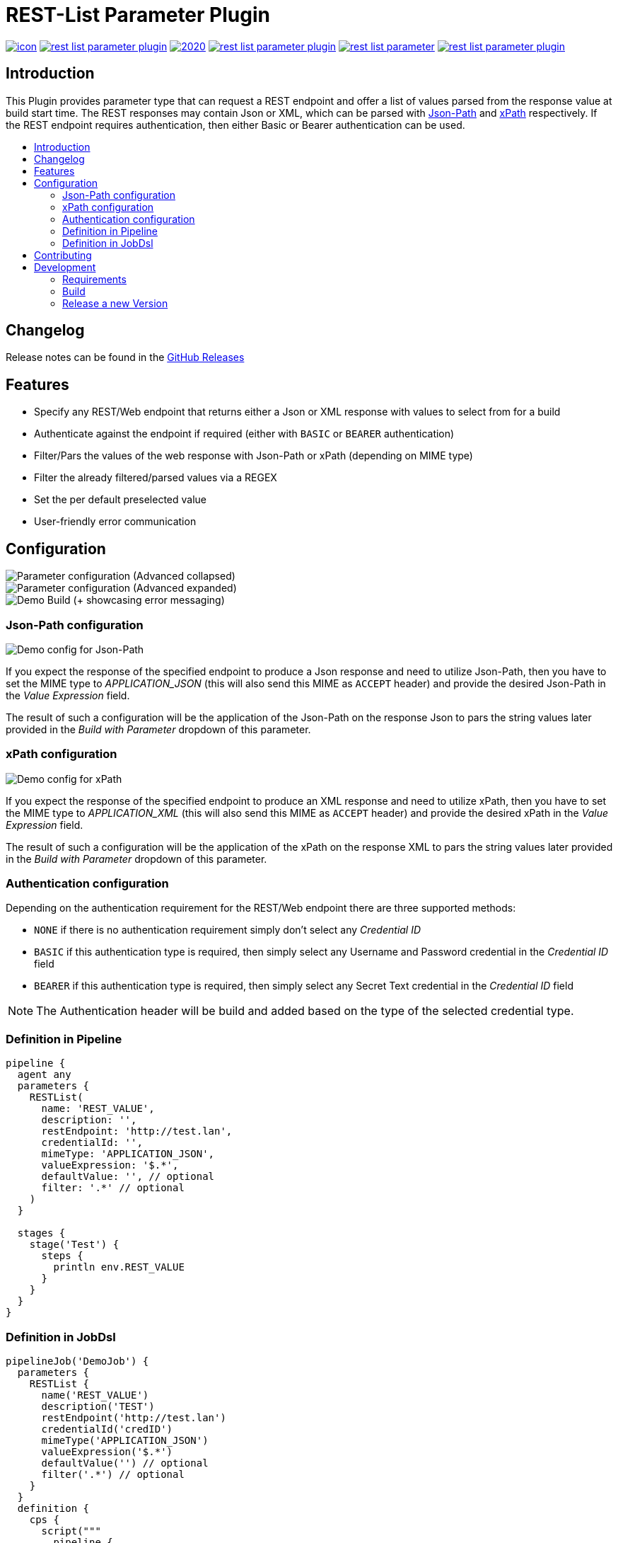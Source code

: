 [[rest-list-parameter-plugin]]
= REST-List Parameter Plugin
:toc: macro
:toc-title:

image:https://ci.jenkins.io/job/Plugins/job/rest-list-parameter-plugin/job/main/badge/icon[link="https://ci.jenkins.io/job/Plugins/job/rest-list-parameter-plugin/job/main/"]
image:https://img.shields.io/github/license/jenkinsci/rest-list-parameter-plugin.svg?color=green[link="https://github.com/jenkinsci/rest-list-parameter-plugin/blob/main/LICENSE"]
image:https://img.shields.io/maintenance/yes/2020.svg[link="https://github.com/jenkinsci/rest-list-parameter-plugin"]
image:https://img.shields.io/github/contributors/jenkinsci/rest-list-parameter-plugin.svg?color=blue[link="https://github.com/jenkinsci/rest-list-parameter-plugin/graphs/contributors"]
image:https://img.shields.io/jenkins/plugin/i/rest-list-parameter.svg?color=blue&label=installations[link="https://plugins.jenkins.io/rest-list-parameter"]
image:https://img.shields.io/github/release/jenkinsci/rest-list-parameter-plugin.svg?label=changelog[link="https://github.com/jenkinsci/rest-list-parameter-plugin/releases/latest"]

[#introduction]
== Introduction

This Plugin provides parameter type that can request a REST endpoint and offer a list of values parsed from the response value at build start time.
The REST responses may contain Json or XML, which can be parsed with link:https://restfulapi.net/json-jsonpath/[Json-Path] and link:https://www.w3schools.com/xml/xpath_syntax.asp[xPath] respectively.
If the REST endpoint requires authentication, then either Basic or Bearer authentication can be used.

toc::[]

[#changelog]
== Changelog

Release notes can be found in the link:https://github.com/jenkinsci/rest-list-parameter-plugin/releases[GitHub Releases]

[#features]
== Features

* Specify any REST/Web endpoint that returns either a Json or XML response with values to select from for a build
* Authenticate against the endpoint if required (either with `BASIC` or `BEARER` authentication)
* Filter/Pars the values of the web response with Json-Path or xPath (depending on MIME type)
* Filter the already filtered/parsed values via a REGEX
* Set the per default preselected value
* User-friendly error communication

[#configuration]
== Configuration

image::.media/parameter.png[Parameter configuration (Advanced collapsed)]
image::.media/parameter-full.png[Parameter configuration (Advanced expanded)]
image::.media/build.png[Demo Build (+ showcasing error messaging)]

[#jsonPath-configuration]
=== Json-Path configuration

image::.media/json-path.png[Demo config for Json-Path]

If you expect the response of the specified endpoint to produce a Json response and need to utilize Json-Path, then you have to set the MIME type to _APPLICATION_JSON_ (this will also send this MIME as `ACCEPT` header) and provide the desired Json-Path in the _Value Expression_ field.

The result of such a configuration will be the application of the Json-Path on the response Json to pars the string values later provided in the _Build with Parameter_ dropdown of this parameter.

[#xPath-configuration]
=== xPath configuration

image::.media/xPath.png[Demo config for xPath]

If you expect the response of the specified endpoint to produce an XML response and need to utilize xPath, then you have to set the MIME type to _APPLICATION_XML_ (this will also send this MIME as `ACCEPT` header) and provide the desired xPath in the _Value Expression_ field.

The result of such a configuration will be the application of the xPath on the response XML to pars the string values later provided in the _Build with Parameter_ dropdown of this parameter.

[#auth-configuration]
=== Authentication configuration

Depending on the authentication requirement for the REST/Web endpoint there are three supported methods:

* `NONE` if there is no authentication requirement simply don't select any _Credential ID_
* `BASIC` if this authentication type is required, then simply select any Username and Password credential in the _Credential ID_ field
* `BEARER` if this authentication type is required, then simply select any Secret Text credential in the _Credential ID_ field

NOTE: The Authentication header will be build and added based on the type of the selected credential type.

[#pipeline-parameter]
=== Definition in Pipeline

[source,goovy]
----
pipeline {
  agent any
  parameters {
    RESTList(
      name: 'REST_VALUE',
      description: '',
      restEndpoint: 'http://test.lan',
      credentialId: '',
      mimeType: 'APPLICATION_JSON',
      valueExpression: '$.*',
      defaultValue: '', // optional
      filter: '.*' // optional
    )
  }

  stages {
    stage('Test') {
      steps {
        println env.REST_VALUE
      }
    }
  }
}
----

[#jobdsl-parameter]
=== Definition in JobDsl

[source,goovy]
----
pipelineJob('DemoJob') {
  parameters {
    RESTList {
      name('REST_VALUE')
      description('TEST')
      restEndpoint('http://test.lan')
      credentialId('credID')
      mimeType('APPLICATION_JSON')
      valueExpression('$.*')
      defaultValue('') // optional
      filter('.*') // optional
    }
  }
  definition {
    cps {
      script("""
        pipeline {
            agent any

            stages {
                stage('Test') {
                    steps {
                        println env.REST_VALUE
                    }
                }
            }
        }
      """)
      sandbox()
    }
  }
}
----

[#contributing]
== Contributing

I welcome all contributions and pull requests!
If you have a larger feature in mind please open an issue, so we can discuss the implementation before you start.

NOTE: I prefer GitHub Issues over Jira Issues, but I check both regularly.

For further contributing info please have a look at the JenkinsCI link:https://github.com/jenkinsci/.github/blob/master/CONTRIBUTING.md[contribution guidelines].

[#development]
== Development

=== Requirements

* Java 8 or newer
* Maven 3 or newer
* (optional) a test Jenkins instance to deploy the plugin SNAPSHOT to for testing

=== Build

[source,shell script]
----
$ # build, test and package to hpi (hpi can be deployed to test Jenkins)
$ mvn -B package --file pom.xml
----

[source,shell script]
----
$ # build, test, package and launch test Jenkins
$ mvn -B hpi:run --file pom.xml
----

=== Release a new Version

NOTE: This Plugin uses link:https://semver.org/spec/v2.0.0.html[SemVer] to version its releases

To creat a new release follow the instruction found for the link:https://github.com/jenkinsci/incrementals-tools[Incremental tools] to create a release whilst incrementing the correct position of the SemVer.
